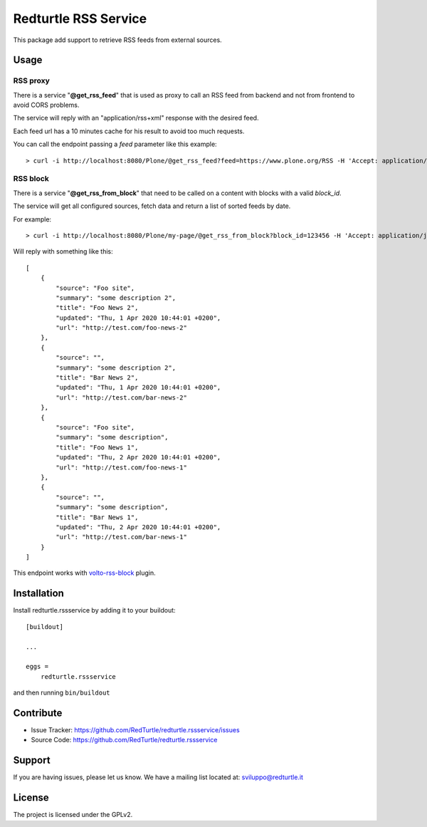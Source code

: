 .. This README is meant for consumption by humans and pypi. Pypi can render rst files so please do not use Sphinx features.
   If you want to learn more about writing documentation, please check out: http://docs.plone.org/about/documentation_styleguide.html
   This text does not appear on pypi or github. It is a comment.

=====================
Redturtle RSS Service
=====================

.. image:: https://travis-ci.com/collective/collective.volto.cookieconsent.svg?branch=master
    :target: https://travis-ci.com/collective/collective.volto.cookieconsent

This package add support to retrieve RSS feeds from external sources.

Usage
=====

RSS proxy
---------

There is a service "**@get_rss_feed**" that is used as proxy to call an
RSS feed from backend and not from frontend to avoid CORS problems.

The service will reply with an "application/rss+xml" response with the desired feed.

Each feed url has a 10 minutes cache for his result to avoid too much requests.

You can call the endpoint passing a *feed* parameter like this example::

    > curl -i http://localhost:8080/Plone/@get_rss_feed?feed=https://www.plone.org/RSS -H 'Accept: application/rss+xml'


RSS block
---------

There is a service "**@get_rss_from_block**" that need to be called on a content with blocks with a valid *block_id*.

The service will get all configured sources, fetch data and return a list of sorted feeds by date.

For example::

    > curl -i http://localhost:8080/Plone/my-page/@get_rss_from_block?block_id=123456 -H 'Accept: application/json'


Will reply with something like this::

    [
        {
            "source": "Foo site",
            "summary": "some description 2",
            "title": "Foo News 2",
            "updated": "Thu, 1 Apr 2020 10:44:01 +0200",
            "url": "http://test.com/foo-news-2"
        },
        {
            "source": "",
            "summary": "some description 2",
            "title": "Bar News 2",
            "updated": "Thu, 1 Apr 2020 10:44:01 +0200",
            "url": "http://test.com/bar-news-2"
        },
        {
            "source": "Foo site",
            "summary": "some description",
            "title": "Foo News 1",
            "updated": "Thu, 2 Apr 2020 10:44:01 +0200",
            "url": "http://test.com/foo-news-1"
        },
        {
            "source": "",
            "summary": "some description",
            "title": "Bar News 1",
            "updated": "Thu, 2 Apr 2020 10:44:01 +0200",
            "url": "http://test.com/bar-news-1"
        }
    ]

This endpoint works with `volto-rss-block <https://github.com/RedTurtle/volto-rss-block/>`_ plugin.

Installation
============

Install redturtle.rssservice by adding it to your buildout::

    [buildout]

    ...

    eggs =
        redturtle.rssservice


and then running ``bin/buildout``


Contribute
==========

- Issue Tracker: https://github.com/RedTurtle/redturtle.rssservice/issues
- Source Code: https://github.com/RedTurtle/redturtle.rssservice


Support
=======

If you are having issues, please let us know.
We have a mailing list located at: sviluppo@redturtle.it


License
=======

The project is licensed under the GPLv2.

